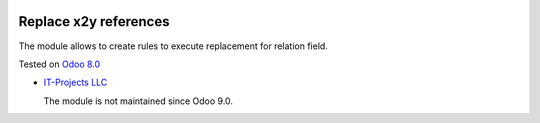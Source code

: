 .. image:: https://itpp.dev/images/infinity-readme.png
   :alt: Tested and maintained by IT Projects Labs
   :target: https://itpp.dev

Replace x2y references
======================

The module allows to create rules to execute replacement for relation field.

Tested on `Odoo 8.0 <https://github.com/odoo/odoo/commit/bf9544d7d430704efd006cca182a7120a55a0c8a>`_

* `IT-Projects LLC <https://it-projects.info>`__

  The module is not maintained since Odoo 9.0.

